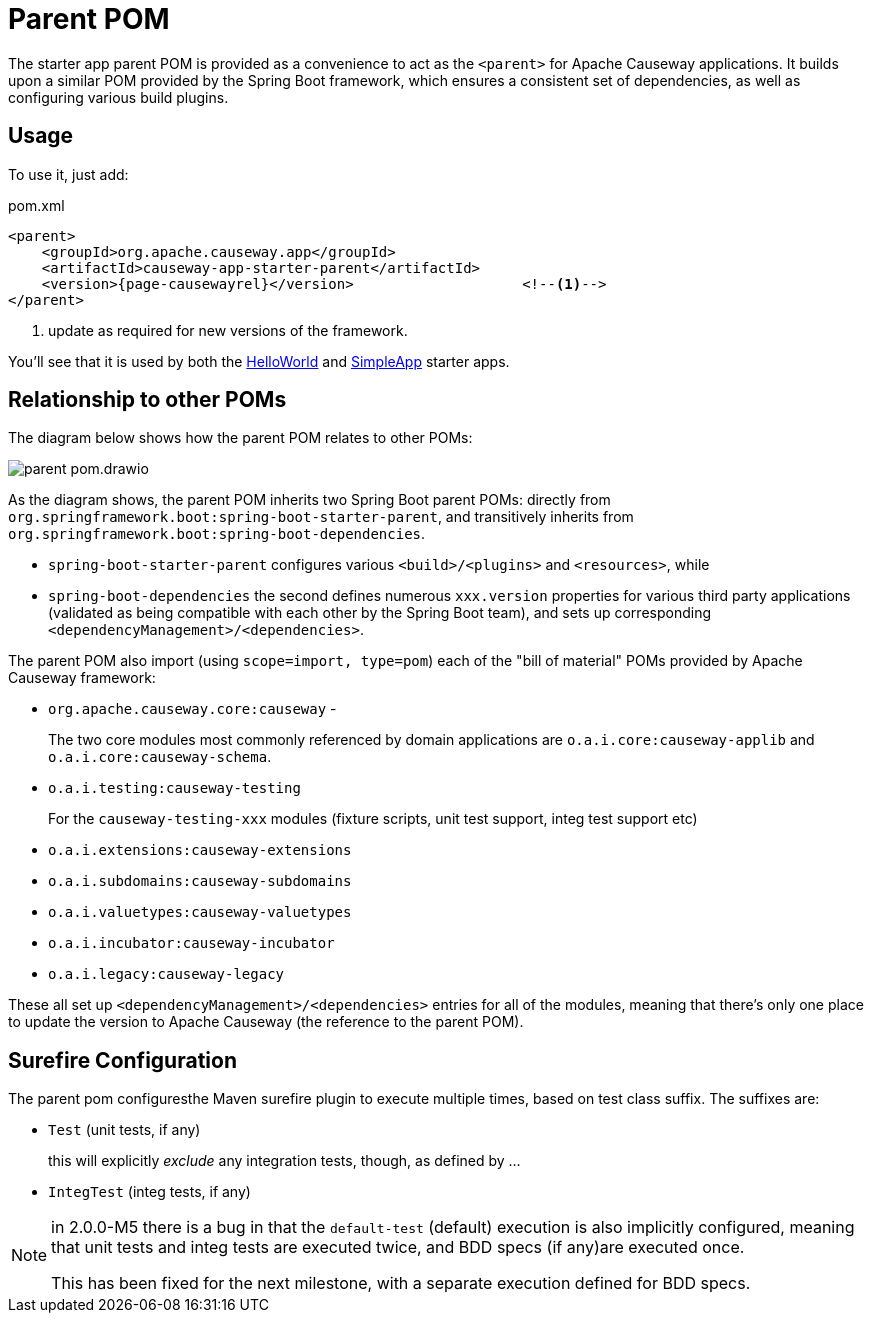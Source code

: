 = Parent POM

:Notice: Licensed to the Apache Software Foundation (ASF) under one or more contributor license agreements. See the NOTICE file distributed with this work for additional information regarding copyright ownership. The ASF licenses this file to you under the Apache License, Version 2.0 (the "License"); you may not use this file except in compliance with the License. You may obtain a copy of the License at. http://www.apache.org/licenses/LICENSE-2.0 . Unless required by applicable law or agreed to in writing, software distributed under the License is distributed on an "AS IS" BASIS, WITHOUT WARRANTIES OR  CONDITIONS OF ANY KIND, either express or implied. See the License for the specific language governing permissions and limitations under the License.


The starter app parent POM is provided as a convenience to act as the `<parent>` for Apache Causeway applications.
It builds upon a similar POM provided by the Spring Boot framework, which ensures a consistent set of dependencies, as well as configuring various build plugins.

== Usage

To use it, just add:

[source,xml,subs="attributes+"]
.pom.xml
----
<parent>
    <groupId>org.apache.causeway.app</groupId>
    <artifactId>causeway-app-starter-parent</artifactId>
    <version>{page-causewayrel}</version>                    <!--.-->
</parent>
----
<.> update as required for new versions of the framework.

You'll see that it is used by both the xref:docs:starters:helloworld.adoc[HelloWorld] and xref:docs:starters:simpleapp.adoc[SimpleApp] starter apps.

== Relationship to other POMs

The diagram below shows how the parent POM relates to other POMs:

image::parent-pom.drawio.svg[]


As the diagram shows, the parent POM inherits two Spring Boot parent POMs: directly from `org.springframework.boot:spring-boot-starter-parent`, and transitively inherits from `org.springframework.boot:spring-boot-dependencies`.

* `spring-boot-starter-parent` configures various `<build>/<plugins>` and `<resources>`, while
* `spring-boot-dependencies` the second defines numerous `xxx.version` properties for various third party applications (validated as being compatible with each other by the Spring Boot team), and sets up corresponding `<dependencyManagement>/<dependencies>`.

The parent POM also import (using `scope=import, type=pom`) each of the "bill of material" POMs provided by Apache Causeway framework:

* `org.apache.causeway.core:causeway` -
+
The two core modules most commonly referenced by domain applications are `o.a.i.core:causeway-applib` and `o.a.i.core:causeway-schema`.

* `o.a.i.testing:causeway-testing`
+
For the `causeway-testing-xxx` modules (fixture scripts, unit test support, integ test support etc)

* `o.a.i.extensions:causeway-extensions`

* `o.a.i.subdomains:causeway-subdomains`

* `o.a.i.valuetypes:causeway-valuetypes`

* `o.a.i.incubator:causeway-incubator`

* `o.a.i.legacy:causeway-legacy`

These all set up `<dependencyManagement>/<dependencies>` entries for all of the modules, meaning that there's only one place to update the version to Apache Causeway (the reference to the parent POM).


[#surefire-configuration]
== Surefire Configuration

The parent pom configuresthe Maven surefire plugin to execute multiple times, based on test class suffix.
The suffixes are:

* `Test` (unit tests, if any)
+
this will explicitly _exclude_ any integration tests, though, as defined by ...

* `IntegTest` (integ tests, if any)

// for 2.0.0-M6, add:
//* `IntegBddSpecs` (BDD specs, if any)

[NOTE]
====
in 2.0.0-M5 there is a bug in that the `default-test` (default) execution is also implicitly configured, meaning that unit tests and integ tests are executed twice, and BDD specs (if any)are executed once.

This has been fixed for the next milestone, with a separate execution defined for BDD specs.
====

